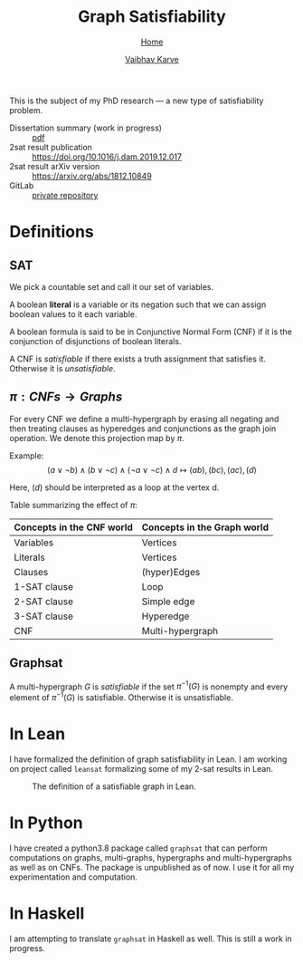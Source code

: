 #+title: Graph Satisfiability
#+author: [[file:../index.html][Vaibhav Karve]]
#+options: toc:1
#+HTML_HEAD: <link rel="stylesheet" type="text/css" href="../css/stylesheet.css" />
#+subtitle: [[../index.html][Home]]

This is the subject of my PhD research --- a new type of
satisfiability problem.

- Dissertation summary (work in progress) :: [[file:~/org/website/dissertation_summary.pdf][pdf]]
- 2sat result publication :: [[https://doi.org/10.1016/j.dam.2019.12.017][https://doi.org/10.1016/j.dam.2019.12.017]]
- 2sat result arXiv version :: https://arxiv.org/abs/1812.10849
- GitLab :: [[https://git.math.illinois.edu/hirani_group/home/-/tree/master/projects/sat][private repository]]

* Definitions
** SAT
   We pick a countable set and call it our set of variables.

   A boolean *literal* is a variable or its negation such that we can
   assign boolean values to it each variable.

   A boolean formula is said to be in Conjunctive Normal Form (CNF)
   if it is the conjunction of disjunctions of boolean literals.

   A CNF is /satisfiable/ if there exists a truth assignment that
   satisfies it.  Otherwise it is /unsatisfiable/.

** $\pi: CNFs \rightarrow Graphs$
   For every CNF we define a multi-hypergraph by erasing all negating
   and then treating clauses as hyperedges and conjunctions as the
   graph join operation. We denote this projection map by $\pi$.

   Example:
   \[(a\vee \neg b) \wedge (b \vee \neg c)
     \wedge (\neg a \vee \neg c)\wedge d \longmapsto (ab),(bc),(ac),(d)\]
   
   Here, $(d)$ should be interpreted as a loop at the vertex d.
 
   Table summarizing the effect of $\pi$:
   | Concepts in the CNF world | Concepts in the Graph world |
   |---------------------------+-----------------------------|
   | Variables                 | Vertices                    |
   | Literals                  | Vertices                    |
   | Clauses                   | (hyper)Edges                |
   | 1-SAT clause              | Loop                        |
   | 2-SAT clause              | Simple edge                 |
   | 3-SAT clause              | Hyperedge                   |
   | CNF                       | Multi-hypergraph            |

** Graphsat
   A multi-hypergraph $G$ is /satisfiable/ if the set $\pi^{-1}(G)$
   is nonempty and every element of $\pi^{-1}(G)$ is
   satisfiable. Otherwise it is unsatisfiable.

* In Lean
  I have formalized the definition of graph satisfiability in Lean.  I
  am working on project called =leansat= formalizing some of my 2-sat
  results in Lean.
  
  #+CAPTION: The definition of a satisfiable graph in Lean.
  #+NAME: fig:graphsat_in_lean.png
  [[../img/graphsat_in_lean.png]]

* In Python
  I have created a python3.8 package called ~graphsat~ that can perform computations on
  graphs, multi-graphs, hypergraphs and multi-hypergraphs as well as
  on CNFs.  The package is unpublished as of now.  I use it for all my
  experimentation and computation.

* In Haskell
  I am attempting to translate ~graphsat~ in Haskell as well. This is
  still a work in progress.

